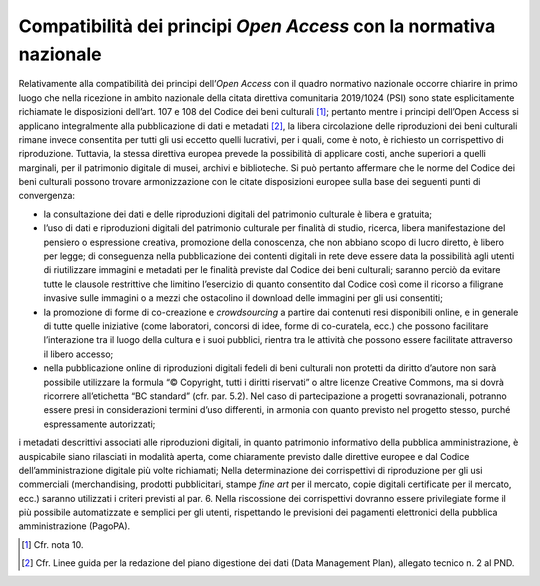 Compatibilità dei principi *Open Access* con la normativa nazionale
===================================================================

Relativamente alla compatibilità dei principi dell’*Open Access* con
il quadro normativo nazionale occorre chiarire in primo luogo che nella
ricezione in ambito nazionale della citata direttiva comunitaria
2019/1024 (PSI) sono state esplicitamente richiamate le disposizioni
dell’art. 107 e 108 del Codice dei beni culturali [1]_; pertanto mentre
i principi dell’Open Access si applicano integralmente alla
pubblicazione di dati e metadati [2]_, la libera circolazione delle
riproduzioni dei beni culturali rimane invece consentita per tutti gli
usi eccetto quelli lucrativi, per i quali, come è noto, è richiesto un
corrispettivo di riproduzione. Tuttavia, la stessa direttiva europea
prevede la possibilità di applicare costi, anche superiori a quelli
marginali, per il patrimonio digitale di musei, archivi e biblioteche.
Si può pertanto affermare che le norme del Codice dei beni culturali
possono trovare armonizzazione con le citate disposizioni europee sulla
base dei seguenti punti di convergenza:

-  la consultazione dei dati e delle riproduzioni digitali del
   patrimonio culturale è libera e gratuita;

-  l’uso di dati e riproduzioni digitali del patrimonio culturale per
   finalità di studio, ricerca, libera manifestazione del pensiero o
   espressione creativa, promozione della conoscenza, che non abbiano
   scopo di lucro diretto, è libero per legge; di conseguenza nella
   pubblicazione dei contenti digitali in rete deve essere data la
   possibilità agli utenti di riutilizzare immagini e metadati per le
   finalità previste dal Codice dei beni culturali; saranno perciò da
   evitare tutte le clausole restrittive che limitino l’esercizio di
   quanto consentito dal Codice così come il ricorso a filigrane
   invasive sulle immagini o a mezzi che ostacolino il download delle
   immagini per gli usi consentiti;

-  la promozione di forme di co-creazione e *crowdsourcing* a partire
   dai contenuti resi disponibili online, e in generale di tutte quelle
   iniziative (come laboratori, concorsi di idee, forme di co-curatela,
   ecc.) che possono facilitare l’interazione tra il luogo della cultura
   e i suoi pubblici, rientra tra le attività che possono essere
   facilitate attraverso il libero accesso;

-  nella pubblicazione online di riproduzioni digitali fedeli di beni
   culturali non protetti da diritto d’autore non sarà possibile
   utilizzare la formula “© Copyright, tutti i diritti riservati” o
   altre licenze Creative Commons, ma si dovrà ricorrere all’etichetta
   “BC standard” (cfr. par. 5.2). Nel caso di partecipazione a progetti
   sovranazionali, potranno essere presi in considerazioni termini d’uso
   differenti, in armonia con quanto previsto nel progetto stesso,
   purché espressamente autorizzati;

i metadati descrittivi associati alle riproduzioni digitali, in quanto
patrimonio informativo della pubblica amministrazione, è auspicabile
siano rilasciati in modalità aperta, come chiaramente previsto dalle
direttive europee e dal Codice dell’amministrazione digitale più volte
richiamati; Nella determinazione dei corrispettivi di riproduzione per
gli usi commerciali (merchandising, prodotti pubblicitari, stampe *fine
art* per il mercato, copie digitali certificate per il mercato, ecc.)
saranno utilizzati i criteri previsti al par. 6. Nella riscossione dei
corrispettivi dovranno essere privilegiate forme il più possibile
automatizzate e semplici per gli utenti, rispettando le previsioni dei
pagamenti elettronici della pubblica amministrazione (PagoPA).

.. [1] Cfr. nota 10.

.. [2] Cfr. Linee guida per la redazione del piano digestione dei dati
   (Data Management Plan), allegato tecnico n. 2 al PND.
